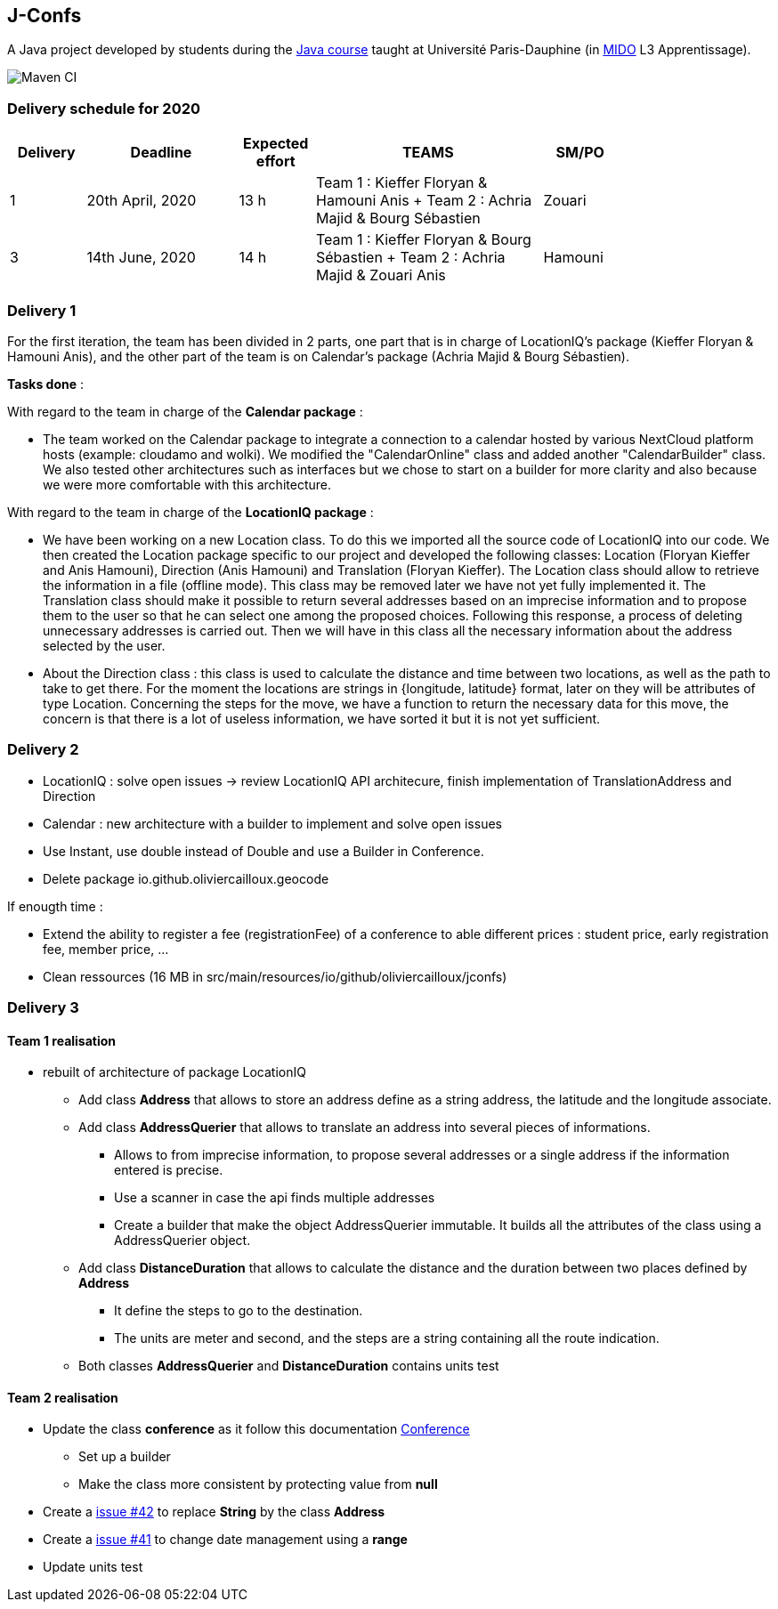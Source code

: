 J-Confs
-------

A Java project developed by students during the https://github.com/oliviercailloux/java-course[Java course] taught at Université Paris-Dauphine (in http://www.mido.dauphine.fr/[MIDO] L3 Apprentissage).

image:https://github.com/sebastienbourg/J-Confs/workflows/Maven%20CI/badge.svg["Maven CI"]

=== Delivery schedule for 2020

[width="80%",cols="^10,^20,^10,^30,^10",options="header"]
|===================================================================================================================================
|Delivery |Deadline | Expected effort | TEAMS | SM/PO


|1|20th April, 2020 |13 h | Team 1 : Kieffer Floryan & Hamouni Anis + Team 2 : Achria Majid & Bourg Sébastien | Zouari
|3|14th June, 2020 |  14 h |  Team 1 : Kieffer Floryan & Bourg Sébastien + Team 2 : Achria Majid & Zouari Anis |Hamouni     

|===================================================================================================================================



Delivery 1 
~~~~~~~~~~~

For the first iteration, the team has been divided in 2 parts,  one part that is in charge of LocationIQ's package (Kieffer Floryan & Hamouni Anis),  and the other part of the team is on Calendar's package (Achria Majid & Bourg Sébastien).

*Tasks done* :

With regard to the team in charge of the *Calendar package* : 


- The team worked on the Calendar package to integrate a connection to a calendar hosted by various NextCloud platform hosts (example: cloudamo and wolki). We modified the "CalendarOnline" class and added another "CalendarBuilder" class. We also tested other architectures such as interfaces but we chose to start on a builder for more clarity and also because we were more comfortable with this architecture.

With regard to the team in charge of the *LocationIQ package* : 


- We have been working on a new Location class. To do this we imported all the source code of LocationIQ into our code. We then created the Location package specific to our project and developed the following classes: Location (Floryan Kieffer and Anis Hamouni), Direction (Anis Hamouni) and Translation (Floryan Kieffer). The Location class should allow to retrieve the information in a file (offline mode). This class may be removed later we have not yet fully implemented it. The Translation class should make it possible to return several addresses based on an imprecise information and to propose them to the user so that he can select one among the proposed choices. Following this response, a process of deleting unnecessary addresses is carried out. Then we will have in this class all the necessary information about the address selected by the user.

- About the Direction class : this class is used to calculate the distance and time between two locations, as well as the path to take to get there. For the moment the locations are strings in {longitude, latitude} format, later on they will be attributes of type Location. Concerning the steps for the move, we have a function to return the necessary data for this move, the concern is that there is a lot of useless information, we have sorted it but it is not yet sufficient.


Delivery 2 
~~~~~~~~~~~

- LocationIQ : solve open issues -> review LocationIQ API architecure, finish implementation of TranslationAddress and Direction

- Calendar : new architecture with a builder to implement and solve open issues

- Use Instant, use double instead of Double and use a Builder in Conference.

- Delete package io.github.oliviercailloux.geocode 

If enougth time : 

- Extend the ability to register a fee (registrationFee) of a conference to able different prices : student price, early registration fee, member price, ...
- Clean ressources (16 MB in src/main/resources/io/github/oliviercailloux/jconfs)

Delivery 3 
~~~~~~~~~~~

Team 1 realisation
^^^^^^^^^^^^^^^^^^

* rebuilt of architecture of package LocationIQ
  - Add class *Address* that allows to store an address define as a string address, the latitude and the longitude associate.
  - Add class *AddressQuerier* that allows to translate an address into several pieces of informations.
     ** Allows to from imprecise information, to propose several addresses or a single address if the information entered is precise.
     ** Use a scanner in case the api finds multiple addresses
     **  Create a builder that make the object AddressQuerier immutable. It builds all the attributes of the class using a AddressQuerier object.
  - Add class *DistanceDuration* that allows to calculate the distance and the duration between two
     places defined by *Address*
    ** It define the steps to go to the destination. 
    ** The units are meter and second, and the steps are a string containing all the route indication.
  - Both classes *AddressQuerier* and *DistanceDuration* contains units test 

Team 2 realisation
^^^^^^^^^^^^^^^^^^
* Update the class *conference* as it follow this documentation  https://github.com/sebastienbourg/J-Confs/blob/master/Doc/UML%20documentation/Conference.adoc[Conference^]
- Set up a builder
- Make the class more consistent by protecting value from *null*
* Create a https://github.com/sebastienbourg/J-Confs/issues/42[issue #42^] to replace *String* by the class *Address* 
* Create a https://github.com/sebastienbourg/J-Confs/issues/41[issue #41^] to change date management using a *range*
* Update units test

